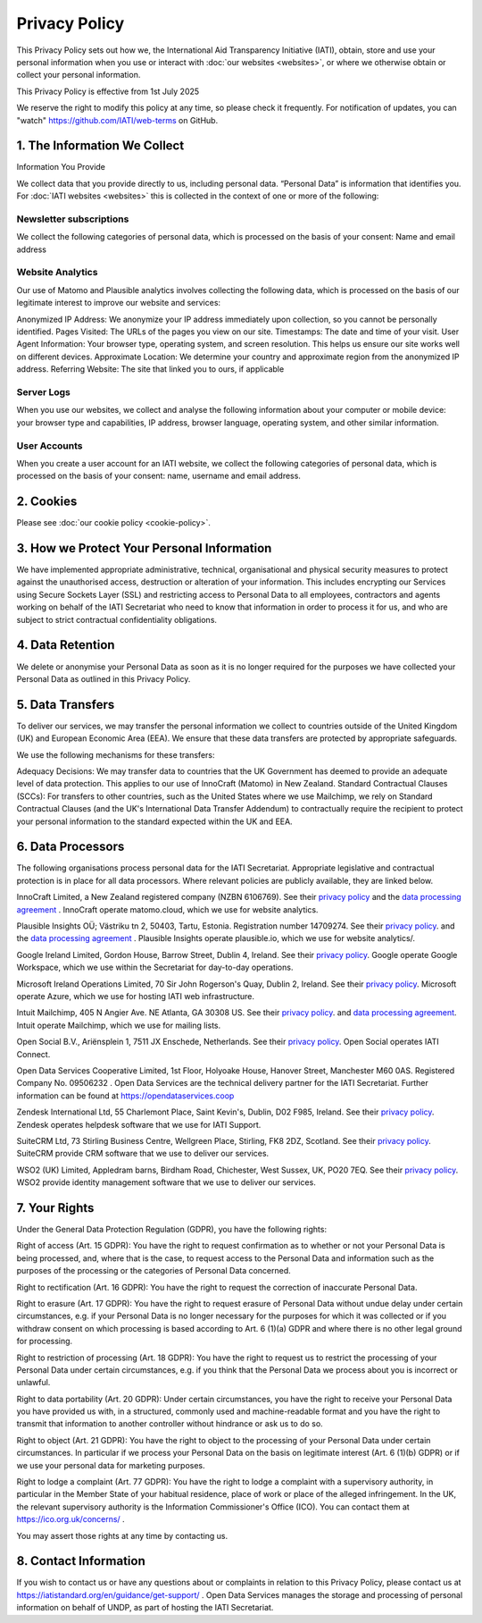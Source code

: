 ==============
Privacy Policy
==============

This Privacy Policy sets out how we, the International Aid Transparency Initiative (IATI), obtain, store and use your personal information when you use or interact with :doc:`our websites <websites>`, or where we otherwise obtain or collect your personal information.

This Privacy Policy is effective from 1st July 2025

We reserve the right to modify this policy at any time, so please check it frequently. For notification of updates, you can "watch" https://github.com/IATI/web-terms on GitHub. 


1. The Information We Collect
-----------------------------

Information You Provide

We collect data that you provide directly to us, including personal data. “Personal Data” is information that identifies you. For :doc:`IATI websites <websites>` this is collected in the context of one or more of the following:

Newsletter subscriptions
^^^^^^^^^^^^^^^^^^^^^^^^

We collect the following categories of personal data, which is processed on the basis of your consent: Name and email address

Website Analytics 
^^^^^^^^^^^^^^^^^

Our use of Matomo and Plausible analytics involves collecting the following data, which is processed on the basis of our legitimate interest to improve our website and services:

Anonymized IP Address: We anonymize your IP address immediately upon collection, so you cannot be personally identified.
Pages Visited: The URLs of the pages you view on our site.
Timestamps: The date and time of your visit.
User Agent Information: Your browser type, operating system, and screen resolution. This helps us ensure our site works well on different devices.
Approximate Location: We determine your country and approximate region from the anonymized IP address.
Referring Website: The site that linked you to ours, if applicable

Server Logs
^^^^^^^^^^^

When you use our websites, we collect and analyse the following information about your computer or mobile device: your browser type and capabilities, IP address, browser language, operating system, and other similar information. 


User Accounts
^^^^^^^^^^^^^

When you create a user account for an IATI website, we collect the following categories of personal data, which is processed on the basis of your consent: name, username and email address.


2. Cookies
----------

Please see :doc:`our cookie policy <cookie-policy>`.


3. How we Protect Your Personal Information
-------------------------------------------

We have implemented appropriate administrative, technical, organisational and physical security measures to protect against the unauthorised access, destruction or alteration of your information. This includes encrypting our Services using Secure Sockets Layer (SSL) and restricting access to Personal Data to all employees, contractors and agents working on behalf of the IATI Secretariat who need to know that information in order to process it for us, and who are subject to strict contractual confidentiality obligations.

4. Data Retention
-----------------

We delete or anonymise your Personal Data as soon as it is no longer required for the purposes we have collected your Personal Data as outlined in this Privacy Policy.

5. Data Transfers
-----------------

To deliver our services, we may transfer the personal information we collect to countries outside of the United Kingdom (UK) and European Economic Area (EEA). We ensure that these data transfers are protected by appropriate safeguards.

We use the following mechanisms for these transfers:

Adequacy Decisions: We may transfer data to countries that the UK Government has deemed to provide an adequate level of data protection. This applies to our use of InnoCraft (Matomo) in New Zealand.
Standard Contractual Clauses (SCCs): For transfers to other countries, such as the United States where we use Mailchimp, we rely on Standard Contractual Clauses (and the UK's International Data Transfer Addendum) to contractually require the recipient to protect your personal information to the standard expected within the UK and EEA. 


6. Data Processors
------------------

The following organisations process personal data for the IATI Secretariat. Appropriate legislative and contractual protection is in place for all data processors. Where relevant policies are publicly available, they are linked below. 

InnoCraft Limited, a New Zealand registered company (NZBN 6106769). See their `privacy policy <https://matomo.org/matomo-cloud-privacy-policy/>`_ and the `data processing agreement <https://matomo.org/matomo-cloud-dpa/>`_ . InnoCraft operate matomo.cloud, which we use for website analytics. 

Plausible Insights OÜ; Västriku tn 2, 50403, Tartu, Estonia. Registration number 14709274. See their `privacy policy <https://plausible.io/privacy>`_. and the `data processing agreement <https://plausible.io/dpa>`_ . Plausible Insights operate plausible.io, which we use for website analytics/. 

Google Ireland Limited, Gordon House, Barrow Street, Dublin 4, Ireland. See their `privacy policy <https://policies.google.com/privacy>`_. Google operate Google Workspace, which we use within the Secretariat for day-to-day operations. 

Microsoft Ireland Operations Limited, 70 Sir John Rogerson's Quay, Dublin 2, Ireland. See their `privacy policy <https://www.microsoft.com/en-gb/privacy/privacystatement>`_. Microsoft operate Azure, which we use for hosting IATI web infrastructure. 

Intuit Mailchimp, 405 N Angier Ave. NE Atlanta, GA 30308 US. See their `privacy policy <https://www.intuit.com/privacy/statement/>`_. and `data processing agreement <https://mailchimp.com/legal/data-processing-addendum/>`_. Intuit operate Mailchimp, which we use for mailing lists. 

Open Social B.V., Ariënsplein 1, 7511 JX Enschede, Netherlands. See their `privacy policy <https://www.getopensocial.com/privacy-policy>`_. Open Social operates IATI Connect. 

Open Data Services Cooperative Limited, 1st Floor, Holyoake House, Hanover Street, Manchester M60 0AS. Registered Company No. 09506232 . Open Data Services are the technical delivery partner for the IATI Secretariat. Further information can be found at https://opendataservices.coop

Zendesk International Ltd, 55 Charlemont Place, Saint Kevin's, Dublin, D02 F985, Ireland. See their `privacy policy <https://www.zendesk.co.uk/company/agreements-and-terms/privacy-notice/>`_. Zendesk operates helpdesk software that we use for IATI Support. 

SuiteCRM Ltd,  73 Stirling Business Centre, Wellgreen Place, Stirling, FK8 2DZ, Scotland. See their `privacy policy <https://suitecrm.com/privacy-policy/>`_. SuiteCRM provide CRM software that we use to deliver our services. 

WSO2 (UK) Limited, Appledram barns, Birdham Road, Chichester, West Sussex, UK, PO20 7EQ. See their `privacy policy <https://wso2.com/asgardeo/privacy-policy/>`_. WSO2 provide identity management software that we use to deliver our services.  


7. Your Rights
--------------

Under the General Data Protection Regulation (GDPR), you have the following rights:

Right of access (Art. 15 GDPR): You have the right to request confirmation as to whether or not your Personal Data is being processed, and, where that is the case, to request access to the Personal Data and information such as the purposes of the processing or the categories of Personal Data concerned.

Right to rectification (Art. 16 GDPR): You have the right to request the correction of inaccurate Personal Data.

Right to erasure (Art. 17 GDPR): You have the right to request erasure of Personal Data without undue delay under certain circumstances, e.g. if your Personal Data is no longer necessary for the purposes for which it was collected or if you withdraw consent on which processing is based according to Art. 6 (1)(a) GDPR and where there is no other legal ground for processing.

Right to restriction of processing (Art. 18 GDPR): You have the right to request us to restrict the processing of your Personal Data under certain circumstances, e.g. if you think that the Personal Data we process about you is incorrect or unlawful.

Right to data portability (Art. 20 GDPR): Under certain circumstances, you have the right to receive your Personal Data you have provided us with, in a structured, commonly used and machine-readable format and you have the right to transmit that information to another controller without hindrance or ask us to do so.

Right to object (Art. 21 GDPR): You have the right to object to the processing of your Personal Data under certain circumstances. In particular if we process your Personal Data on the basis on legitimate interest (Art. 6 (1)(b) GDPR) or if we use your personal data for marketing purposes.

Right to lodge a complaint (Art. 77 GDPR): You have the right to lodge a complaint with a supervisory authority, in particular in the Member State of your habitual residence, place of work or place of the alleged infringement. In the UK, the relevant supervisory authority is the Information Commissioner's Office (ICO). You can contact them at https://ico.org.uk/concerns/ .

You may assert those rights at any time by contacting us.

8. Contact Information
----------------------

If you wish to contact us or have any questions about or complaints in relation to this Privacy Policy, please contact us at https://iatistandard.org/en/guidance/get-support/ . Open Data Services manages the storage and processing of personal information on behalf of UNDP, as part of hosting the IATI Secretariat.
